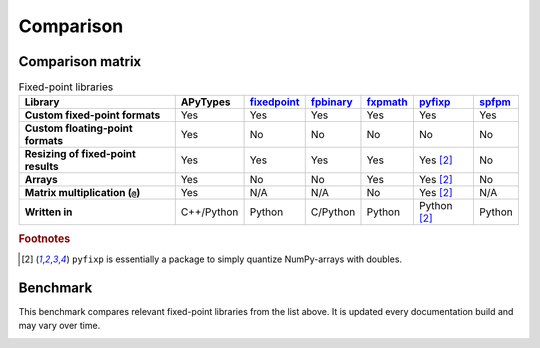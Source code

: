 Comparison
==========

Comparison matrix
-----------------

.. list-table:: Fixed-point libraries
    :header-rows: 1
    :stub-columns: 1

    * - Library
      - APyTypes
      - `fixedpoint <https://github.com/Schweitzer-Engineering-Laboratories/fixedpoint>`_
      - `fpbinary <https://github.com/smlgit/fpbinary>`_
      - `fxpmath <https://github.com/francof2a/fxpmath>`_
      - `pyfixp <https://github.com/chipmuenk/pyfixp>`_
      - `spfpm <https://github.com/rwpenney/spfpm>`_
    * - Custom fixed-point formats
      - Yes
      - Yes
      - Yes
      - Yes
      - Yes
      - Yes
    * - Custom floating-point formats
      - Yes
      - No
      - No
      - No
      - No
      - No
    * - Resizing of fixed-point results
      - Yes
      - Yes
      - Yes
      - Yes
      - Yes [#1]_
      - No
    * - Arrays
      - Yes
      - No
      - No
      - Yes
      - Yes [#1]_
      - No
    * - Matrix multiplication (``@``)
      - Yes
      - N/A
      - N/A
      - No
      - Yes [#1]_
      - N/A
    * - Written in
      - C++/Python
      - Python
      - C/Python
      - Python
      - Python [#1]_
      - Python


.. rubric:: Footnotes

.. [#1] ``pyfixp`` is essentially a package to simply quantize NumPy-arrays with doubles.


.. list-table:: Floating-point libraries
    :header-rows: 1
    :stub-columns: 1

    * - Library
      - APyTypes
      - `fixedpoint <https://github.com/Schweitzer-Engineering-Laboratories/fixedpoint>`_
      - `gmpy2 <https://github.com/aleaxit/gmpy>`_
    * - Custom fixed-point formats
      - Yes
      - No
    * - Custom floating-point formats
      - Yes
      - Yes
    * - Arrays
      - Yes
      - No
    * - Matrix multiplication (``@``)
      - Yes
      - N/A
    * - Written in
      - C++/Python
      - C/Python



Benchmark
---------

This benchmark compares relevant fixed-point libraries from the list above.
It is updated every documentation build and may vary over time.

.. image:: _static/benchmark.png
    :alt: Benchmark numbers for different fixed-point libraries.
